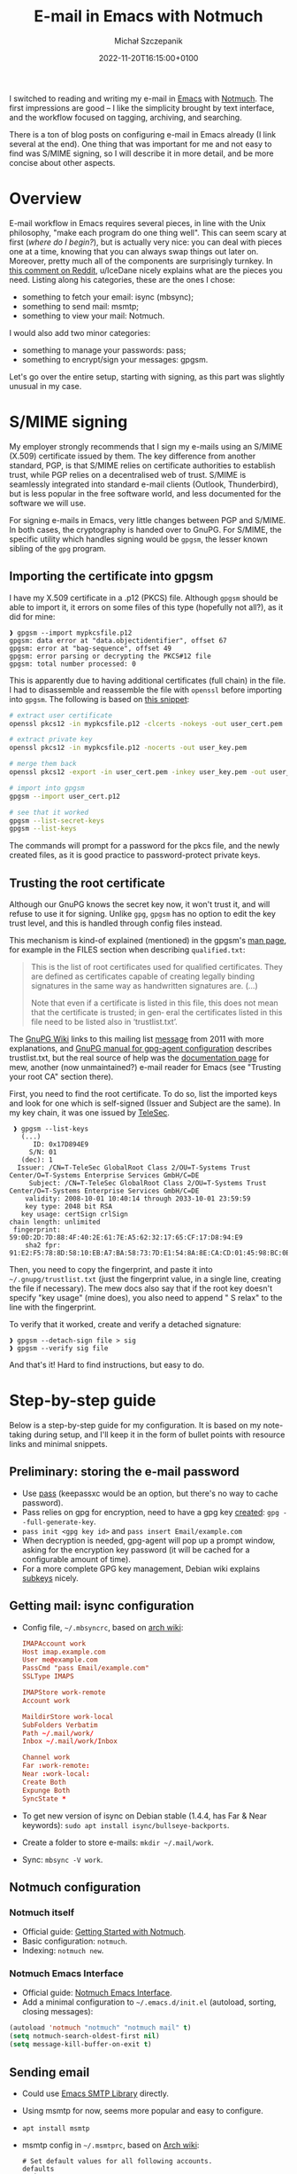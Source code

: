 #+title: E-mail in Emacs with Notmuch
#+layout: post
#+date: 2022-11-20T16:15:00+0100
#+author: Michał Szczepanik
#+tags[]: tips-tricks software emacs
#+draft: false

I switched to reading and writing my e-mail in [[https://www.gnu.org/software/emacs/][Emacs]] with [[https://notmuchmail.org/][Notmuch]].
The first impressions are good -- I like the simplicity brought by text interface, and the workflow focused on tagging, archiving, and searching.

There is a ton of blog posts on configuring e-mail in Emacs already (I link several at the end).
One thing that was important for me and not easy to find was S/MIME signing, so I will describe it in more detail, and be more concise about other aspects.

* Overview

E-mail workflow in Emacs requires several pieces, in line with the Unix philosophy, "make each program do one thing well".
This can seem scary at first (/where do I begin?/), but is actually very nice: you can deal with pieces one at a time, knowing that you can always swap things out later on.
Moreover, pretty much all of the components are surprisingly turnkey.
In [[https://www.reddit.com/r/emacs/comments/4rl0a9/comment/d52q08p/][this comment on Reddit]], u/IceDane nicely explains what are the pieces you need.
Listing along his categories, these are the ones I chose:

- something to fetch your email: isync (mbsync);
- something to send mail: msmtp;
- something to view your mail: Notmuch.

I would also add two minor categories:

- something to manage your passwords: pass;
- something to encrypt/sign your messages: gpgsm.

Let's go over the entire setup, starting with signing, as this part was slightly unusual in my case.

* S/MIME signing

My employer strongly recommends that I sign my e-mails using an S/MIME (X.509) certificate issued by them.
The key difference from another standard, PGP, is that S/MIME relies on certificate authorities to establish trust, while PGP relies on a decentralised web of trust.
S/MIME is seamlessly integrated into standard e-mail clients (Outlook, Thunderbird), but is less popular in the free software world, and less documented for the software we will use.

For signing e-mails in Emacs, very little changes between PGP and S/MIME.
In both cases, the cryptography is handed over to GnuPG.
For S/MIME, the specific utility which handles signing would be =gpgsm=, the lesser known sibling of the =gpg= program.

** Importing the certificate into gpgsm
I have my X.509 certificate in a .p12 (PKCS) file.
Although =gpgsm= should be able to import it, it errors on some files of this type (hopefully not all?), as it did for mine:
#+begin_src
❱ gpgsm --import mypkcsfile.p12
gpgsm: data error at "data.objectidentifier", offset 67
gpgsm: error at "bag-sequence", offset 49
gpgsm: error parsing or decrypting the PKCS#12 file
gpgsm: total number processed: 0
#+end_src

This is apparently due to having additional certificates (full chain) in the file.
I had to disassemble and reassemble the file with =openssl= before importing into =gpgsm=.
The following is based on [[https://git.scc.kit.edu/-/snippets/572][this snippet]]:

#+begin_src bash
  # extract user certificate
  openssl pkcs12 -in mypkcsfile.p12 -clcerts -nokeys -out user_cert.pem

  # extract private key
  openssl pkcs12 -in mypkcsfile.p12 -nocerts -out user_key.pem

  # merge them back
  openssl pkcs12 -export -in user_cert.pem -inkey user_key.pem -out user_cert.p12

  # import into gpgsm
  gpgsm --import user_cert.p12
  
  # see that it worked
  gpgsm --list-secret-keys
  gpgsm --list-keys
#+end_src

The commands will prompt for a password for the pkcs file, and the newly created files, as it is good practice to password-protect private keys.

** Trusting the root certificate
Although our GnuPG knows the secret key now, it won't trust it, and will refuse to use it for signing.
Unlike =gpg=, =gpgsm= has no option to edit the key trust level, and this is handled through config files instead.

This mechanism is kind-of explained (mentioned) in the gpgsm's [[https://man.archlinux.org/man/gpgsm.1.en][man page]], for example in the FILES section when describing =qualified.txt=:
#+begin_quote
This is the list of root certificates used for qualified certificates.  They are defined as certificates capable  of
creating  legally binding signatures in the same way as handwritten signatures are. (...)

Note  that even if a certificate is listed in this file, this does not mean that the certificate is trusted; in gen‐
eral the certificates listed in this file need to be listed also in ‘trustlist.txt’.
#+end_quote

The [[https://wiki.gnupg.org/X.509][GnuPG Wiki]] links to this mailing list [[https://lists.gnupg.org/pipermail/gnupg-devel/2011-June/026126.html][message]] from 2011 with more explanations, and [[https://www.gnupg.org/documentation/manuals/gnupg/Agent-Configuration.html][GnuPG manual for gpg-agent configuration]] describes trustlist.txt, but the real source of help was the [[https://www.mew.org/en/feature/smime.html][documentation page]] for mew, another (now unmaintained?) e-mail reader for Emacs (see "Trusting your root CA" section there).

First, you need to find the root certificate.
To do so, list the imported keys and look for one which is self-signed (Issuer and Subject are the same).
In my key chain, it was one issued by [[https://www.telesec.de/][TeleSec]].

#+begin_src
   ❱ gpgsm --list-keys
     (...)
	    ID: 0x17D894E9
	   S/N: 01
	 (dec): 1
	Issuer: /CN=T-TeleSec GlobalRoot Class 2/OU=T-Systems Trust Center/O=T-Systems Enterprise Services GmbH/C=DE
       Subject: /CN=T-TeleSec GlobalRoot Class 2/OU=T-Systems Trust Center/O=T-Systems Enterprise Services GmbH/C=DE
      validity: 2008-10-01 10:40:14 through 2033-10-01 23:59:59
      key type: 2048 bit RSA
     key usage: certSign crlSign
  chain length: unlimited
   fingerprint: 59:0D:2D:7D:88:4F:40:2E:61:7E:A5:62:32:17:65:CF:17:D8:94:E9
      sha2 fpr: 91:E2:F5:78:8D:58:10:EB:A7:BA:58:73:7D:E1:54:8A:8E:CA:CD:01:45:98:BC:0B:14:3E:04:1B:17:05:25:52
#+end_src

Then, you need to copy the fingerprint, and paste it into =~/.gnupg/trustlist.txt= (just the fingerprint value, in a single line, creating the file if necessary).
The mew docs also say that if the root key doesn't specify "key usage" (mine does), you also need to append " S relax" to the line with the fingerprint.

To verify that it worked, create and verify a detached signature:

#+begin_src
  ❱ gpgsm --detach-sign file > sig
  ❱ gpgsm --verify sig file
#+end_src

And that's it! Hard to find instructions, but easy to do.

* Step-by-step guide

Below is a step-by-step guide for my configuration.
It is based on my note-taking during setup, and I'll keep it in the form of bullet points with resource links and minimal snippets.

** Preliminary: storing the e-mail password
- Use [[https://www.passwordstore.org/][pass]] (keepassxc would be an option, but there's no way to cache password).
- Pass relies on gpg for encryption, need to have a gpg key [[https://docs.fedoraproject.org/en-US/quick-docs/create-gpg-keys/#creating-gpg-keys-cli][created]]: =gpg --full-generate-key=.
- =pass init <gpg key id>= and =pass insert Email/example.com=
- When decryption is needed, gpg-agent will pop up a prompt window, asking for the encryption key password (it will be cached for a configurable amount of time).
- For a more complete GPG key management, Debian wiki explains [[https://wiki.debian.org/Subkeys][subkeys]] nicely.

** Getting mail: isync configuration
- Config file, =~/.mbsyncrc=, based on [[https://wiki.archlinux.org/title/Isync#Configuring][arch wiki]]:
  #+begin_src conf
    IMAPAccount work
    Host imap.example.com
    User me@example.com
    PassCmd "pass Email/example.com"
    SSLType IMAPS

    IMAPStore work-remote
    Account work

    MaildirStore work-local
    SubFolders Verbatim
    Path ~/.mail/work/
    Inbox ~/.mail/work/Inbox

    Channel work
    Far :work-remote:
    Near :work-local:
    Create Both
    Expunge Both
    SyncState *
  #+end_src

- To get new version of isync on Debian stable (1.4.4, has Far & Near keywords): =sudo apt install isync/bullseye-backports=.
- Create a folder to store e-mails: =mkdir ~/.mail/work=.
- Sync: =mbsync -V work=.

** Notmuch configuration
*** Notmuch itself
- Official guide: [[https://notmuchmail.org/getting-started/][Getting Started with Notmuch]].
- Basic configuration: =notmuch=.
- Indexing: =notmuch new=.

*** Notmuch Emacs Interface
- Official guide: [[https://notmuchmail.org/notmuch-emacs/][Notmuch Emacs Interface]].
- Add a minimal configuration to =~/.emacs.d/init.el= (autoload, sorting, closing messages):

#+begin_src lisp
  (autoload 'notmuch "notmuch" "notmuch mail" t)
  (setq notmuch-search-oldest-first nil)
  (setq message-kill-buffer-on-exit t)
#+end_src

** Sending email
- Could use [[https://www.gnu.org/software/emacs/manual/html_mono/smtpmail.html][Emacs SMTP Library]] directly.
- Using msmtp for now, seems more popular and easy to configure.
- =apt install msmtp=
- msmtp config in =~/.msmtprc=, based on [[https://wiki.archlinux.org/title/Msmtp][Arch wiki]]:
  
  #+begin_src
  # Set default values for all following accounts.
  defaults
  auth           on
  tls            on
  logfile        ~/.msmtp.log

  # work
  account        work
  host           mail.example.com
  port           587
  from           me@example.com
  user           me@example.com
  passwordeval   "pass Email/example.com"

  # Set a default account
  account default : work
  #+end_src

- Emacs config in =~/.emacs.d/init.el=:

  #+begin_src lisp
  ;; msmtp
  (setq send-mail-function 'sendmail-send-it
	sendmail-program "/usr/bin/msmtp"
	mail-specify-envelope-from t
	message-sendmail-envelope-from 'header
	mail-envelope-from 'header)
  #+end_src

** Signing
- Configure GnuPg (gpgsm) as explained above:
  - import certificate,
  - add root certificate to trust list.
- Enable signing by default in =~/.emacs.d/init.el=:

  #+begin_src lisp
  ;; smime
  (setq mml-secure-smime-sign-with-sender t)
  (add-hook 'message-setup-hook 'mml-secure-message-sign-smime)
#+end_src

Note: the above would insert the MML secure tag (=<#secure method=smime mode=sign>=) at the beginning of message body.
The message would be signed upon sending (see [[https://www.gnu.org/software/Emacs/manual/html_node/message/Signing-and-encryption.html][Emacs manual on signing and encrypyting commands]].

** Notmuch hooks
- I trigger updates manually from emacs-notmuch ("G" in Notmuch screen).
- I use the hooks to fetch and tag incoming e-mails.
- Hooks are described by =man notmuch-hooks= ([[https://man.archlinux.org/man/community/notmuch-runtime/notmuch-hooks.5.en][online version]]).
- They must be saved without extension in =$DATABASEDIR/.notmuch/hooks/*= and made executable (=chmod +x=).
- =pre-new=, "typically this hook is used for fetching or delivering new mail to be imported into the database":
  #+begin_src
  mbsync work
  #+end_src
- =post-new=, "typically this hook is used to perform additional query-based tagging on the imported messages":
  #+begin_src
  notmuch tag -unread -inbox +sent -- tag:inbox and from:me@example.com
  #+end_src

- I tried using =post-insert= to handle my sent messages but couldn't make it work, so I tag them in post-new instead.
- I plan to add separate tags for mailing lists: [[https://notmuchmail.org/initial_tagging/][Notmuch - initial tagging]].

** Mail footer signature
- Emacs manual, [[https://www.gnu.org/software/emacs/manual/html_node/emacs/Mail-Signature.html][Mail Signature]]:
  - create text file, =~/.signature=
  - insert always by default, or disable and use =C-c C-w= to insert manually.

* Link collection
The following pages have been useful, and describe different setups:

- https://skeptric.com/emacs-email/
- https://frostyx.cz/posts/synchronize-your-2fa-gmail-with-mbsync
- https://systemcrafters.net/emacs-mail/
- http://cachestocaches.com/2017/3/complete-guide-email-emacs-using-mu-and-/
- https://bostonenginerd.com/posts/notmuch-of-a-mail-setup-part-1-mbsync-msmtp-and-systemd/
- https://www.reddit.com/r/emacs/comments/4rl0a9/email_in_emacs_i_want_to_but_wow_its_overwhelming/
- https://jonathanchu.is/posts/emacs-notmuch-isync-msmtp-setup/
- https://firminmartin.com/en/posts/2020/10/read_email_in_emacs_with_notmuch/
